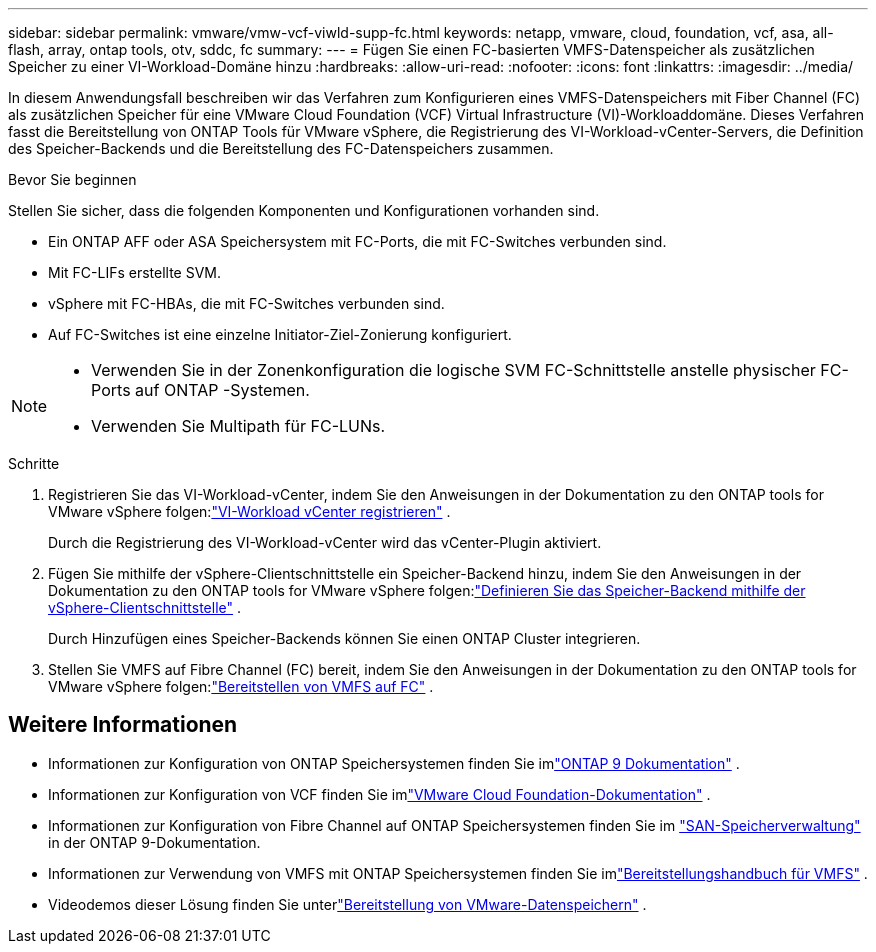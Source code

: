 ---
sidebar: sidebar 
permalink: vmware/vmw-vcf-viwld-supp-fc.html 
keywords: netapp, vmware, cloud, foundation, vcf, asa, all-flash, array, ontap tools, otv, sddc, fc 
summary:  
---
= Fügen Sie einen FC-basierten VMFS-Datenspeicher als zusätzlichen Speicher zu einer VI-Workload-Domäne hinzu
:hardbreaks:
:allow-uri-read: 
:nofooter: 
:icons: font
:linkattrs: 
:imagesdir: ../media/


[role="lead"]
In diesem Anwendungsfall beschreiben wir das Verfahren zum Konfigurieren eines VMFS-Datenspeichers mit Fiber Channel (FC) als zusätzlichen Speicher für eine VMware Cloud Foundation (VCF) Virtual Infrastructure (VI)-Workloaddomäne.  Dieses Verfahren fasst die Bereitstellung von ONTAP Tools für VMware vSphere, die Registrierung des VI-Workload-vCenter-Servers, die Definition des Speicher-Backends und die Bereitstellung des FC-Datenspeichers zusammen.

.Bevor Sie beginnen
Stellen Sie sicher, dass die folgenden Komponenten und Konfigurationen vorhanden sind.

* Ein ONTAP AFF oder ASA Speichersystem mit FC-Ports, die mit FC-Switches verbunden sind.
* Mit FC-LIFs erstellte SVM.
* vSphere mit FC-HBAs, die mit FC-Switches verbunden sind.
* Auf FC-Switches ist eine einzelne Initiator-Ziel-Zonierung konfiguriert.


[NOTE]
====
* Verwenden Sie in der Zonenkonfiguration die logische SVM FC-Schnittstelle anstelle physischer FC-Ports auf ONTAP -Systemen.
* Verwenden Sie Multipath für FC-LUNs.


====
.Schritte
. Registrieren Sie das VI-Workload-vCenter, indem Sie den Anweisungen in der Dokumentation zu den ONTAP tools for VMware vSphere folgen:link:https://docs.netapp.com/us-en/ontap-tools-vmware-vsphere-10/configure/add-vcenter.html["VI-Workload vCenter registrieren"] .
+
Durch die Registrierung des VI-Workload-vCenter wird das vCenter-Plugin aktiviert.

. Fügen Sie mithilfe der vSphere-Clientschnittstelle ein Speicher-Backend hinzu, indem Sie den Anweisungen in der Dokumentation zu den ONTAP tools for VMware vSphere folgen:link:https://docs.netapp.com/us-en/ontap-tools-vmware-vsphere-10/configure/add-storage-backend.html["Definieren Sie das Speicher-Backend mithilfe der vSphere-Clientschnittstelle"] .
+
Durch Hinzufügen eines Speicher-Backends können Sie einen ONTAP Cluster integrieren.

. Stellen Sie VMFS auf Fibre Channel (FC) bereit, indem Sie den Anweisungen in der Dokumentation zu den ONTAP tools for VMware vSphere folgen:link:https://docs.netapp.com/us-en/ontap-tools-vmware-vsphere-10/configure/create-datastore.html["Bereitstellen von VMFS auf FC"] .




== Weitere Informationen

* Informationen zur Konfiguration von ONTAP Speichersystemen finden Sie imlink:https://docs.netapp.com/us-en/ontap["ONTAP 9 Dokumentation"^] .
* Informationen zur Konfiguration von VCF finden Sie imlink:https://techdocs.broadcom.com/us/en/vmware-cis/vcf/vcf-5-2-and-earlier/5-2.html["VMware Cloud Foundation-Dokumentation"^] .
* Informationen zur Konfiguration von Fibre Channel auf ONTAP Speichersystemen finden Sie im https://docs.netapp.com/us-en/ontap/san-management/index.html["SAN-Speicherverwaltung"^] in der ONTAP 9-Dokumentation.
* Informationen zur Verwendung von VMFS mit ONTAP Speichersystemen finden Sie imlink:vmw-vmfs-deploy.html["Bereitstellungshandbuch für VMFS"] .
* Videodemos dieser Lösung finden Sie unterlink:../videos/vmware-videos.html#vmware-datastore-provisioning-with-ontap["Bereitstellung von VMware-Datenspeichern"] .

